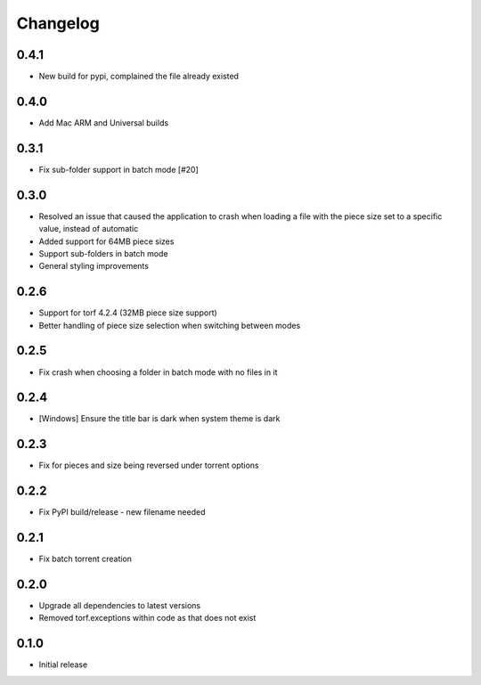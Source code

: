 Changelog
=========
0.4.1
-----
* New build for pypi, complained the file already existed

0.4.0
-----
* Add Mac ARM and Universal builds

0.3.1
-----
* Fix sub-folder support in batch mode [#20]

0.3.0
-----
* Resolved an issue that caused the application to crash when loading a file with the piece size set to a specific value, instead of automatic
* Added support for 64MB piece sizes
* Support sub-folders in batch mode
* General styling improvements

0.2.6
-----
* Support for torf 4.2.4 (32MB piece size support)
* Better handling of piece size selection when switching between modes

0.2.5
-----
* Fix crash when choosing a folder in batch mode with no files in it

0.2.4
-----
* [Windows] Ensure the title bar is dark when system theme is dark

0.2.3
-----
* Fix for pieces and size being reversed under torrent options

0.2.2
-----
* Fix PyPI build/release - new filename needed

0.2.1
-----
* Fix batch torrent creation

0.2.0
-----
* Upgrade all dependencies to latest versions
* Removed torf.exceptions within code as that does not exist

0.1.0
-----
* Initial release
